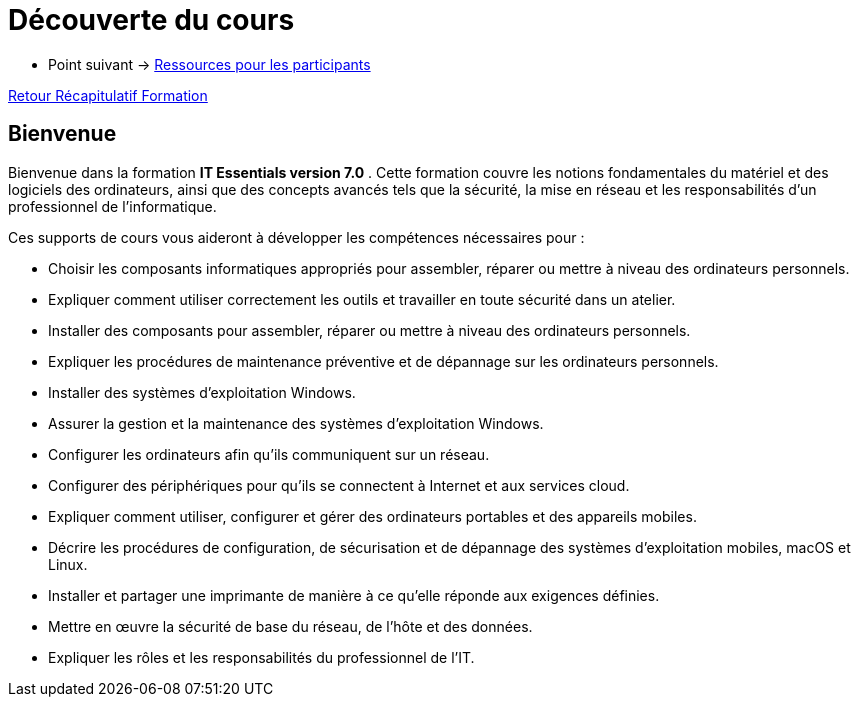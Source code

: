 = Découverte du cours

* Point suivant -> xref:Formation1/presentation/ressources-participants.adoc[Ressources pour les participants]

xref:Formation1/index.adoc[Retour Récapitulatif Formation]

== Bienvenue

Bienvenue dans la formation *IT Essentials version 7.0* . Cette formation couvre les notions fondamentales du matériel et des logiciels des ordinateurs, ainsi que des concepts avancés tels que la sécurité, la mise en réseau et les responsabilités d'un professionnel de l'informatique.

Ces supports de cours vous aideront à développer les compétences nécessaires pour :

* Choisir les composants informatiques appropriés pour assembler, réparer ou mettre à niveau des ordinateurs personnels.
* Expliquer comment utiliser correctement les outils et travailler en toute sécurité dans un atelier.
* Installer des composants pour assembler, réparer ou mettre à niveau des ordinateurs personnels.
* Expliquer les procédures de maintenance préventive et de dépannage sur les ordinateurs personnels.
* Installer des systèmes d'exploitation Windows.
* Assurer la gestion et la maintenance des systèmes d'exploitation Windows.
* Configurer les ordinateurs afin qu'ils communiquent sur un réseau.
* Configurer des périphériques pour qu'ils se connectent à Internet et aux services cloud.
* Expliquer comment utiliser, configurer et gérer des ordinateurs portables et des appareils mobiles.
* Décrire les procédures de configuration, de sécurisation et de dépannage des systèmes d'exploitation mobiles, macOS et Linux.
* Installer et partager une imprimante de manière à ce qu'elle réponde aux exigences définies.
* Mettre en œuvre la sécurité de base du réseau, de l'hôte et des données.
* Expliquer les rôles et les responsabilités du professionnel de l'IT.